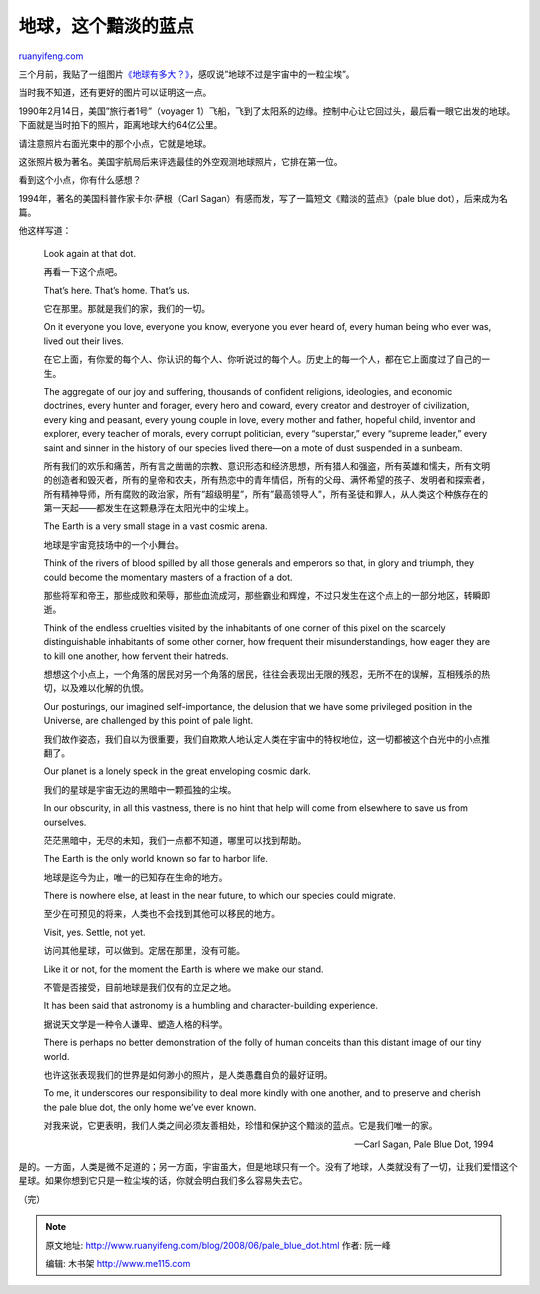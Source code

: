 .. _200806_pale_blue_dot:

地球，这个黯淡的蓝点
=======================================

`ruanyifeng.com <http://www.ruanyifeng.com/blog/2008/06/pale_blue_dot.html>`__

三个月前，我贴了一组图片\ `《地球有多大？》 <http://www.ruanyifeng.com/blog/2008/03/how_big_is_the_earth.html>`__\ ，感叹说”地球不过是宇宙中的一粒尘埃”。

当时我不知道，还有更好的图片可以证明这一点。

1990年2月14日，美国”旅行者1号”（voyager
1）飞船，飞到了太阳系的边缘。控制中心让它回过头，最后看一眼它出发的地球。下面就是当时拍下的照片，距离地球大约64亿公里。

请注意照片右面光束中的那个小点，它就是地球。

这张照片极为著名。美国宇航局后来评选最佳的外空观测地球照片，它排在第一位。

看到这个小点，你有什么感想？

1994年，著名的美国科普作家卡尔·萨根（Carl
Sagan）有感而发，写了一篇短文《黯淡的蓝点》（pale blue
dot），后来成为名篇。

他这样写道：

    Look again at that dot.

    再看一下这个点吧。

    That’s here. That’s home. That’s us.

    它在那里。那就是我们的家，我们的一切。

    On it everyone you love, everyone you know, everyone you ever heard
    of, every human being who ever was, lived out their lives.

    在它上面，有你爱的每个人、你认识的每个人、你听说过的每个人。历史上的每一个人，都在它上面度过了自己的一生。

    The aggregate of our joy and suffering, thousands of confident
    religions, ideologies, and economic doctrines, every hunter and
    forager, every hero and coward, every creator and destroyer of
    civilization, every king and peasant, every young couple in love,
    every mother and father, hopeful child, inventor and explorer, every
    teacher of morals, every corrupt politician, every “superstar,”
    every “supreme leader,” every saint and sinner in the history of our
    species lived there—on a mote of dust suspended in a sunbeam.

    所有我们的欢乐和痛苦，所有言之凿凿的宗教、意识形态和经济思想，所有猎人和强盗，所有英雄和懦夫，所有文明的创造者和毁灭者，所有的皇帝和农夫，所有热恋中的青年情侣，所有的父母、满怀希望的孩子、发明者和探索者，所有精神导师，所有腐败的政治家，所有”超级明星”，所有”最高领导人”，所有圣徒和罪人，从人类这个种族存在的第一天起——都发生在这颗悬浮在太阳光中的尘埃上。

    The Earth is a very small stage in a vast cosmic arena.

    地球是宇宙竞技场中的一个小舞台。

    Think of the rivers of blood spilled by all those generals and
    emperors so that, in glory and triumph, they could become the
    momentary masters of a fraction of a dot.

    那些将军和帝王，那些成败和荣辱，那些血流成河，那些霸业和辉煌，不过只发生在这个点上的一部分地区，转瞬即逝。

    Think of the endless cruelties visited by the inhabitants of one
    corner of this pixel on the scarcely distinguishable inhabitants of
    some other corner, how frequent their misunderstandings, how eager
    they are to kill one another, how fervent their hatreds.

    想想这个小点上，一个角落的居民对另一个角落的居民，往往会表现出无限的残忍，无所不在的误解，互相残杀的热切，以及难以化解的仇恨。

    Our posturings, our imagined self-importance, the delusion that we
    have some privileged position in the Universe, are challenged by
    this point of pale light.

    我们故作姿态，我们自以为很重要，我们自欺欺人地认定人类在宇宙中的特权地位，这一切都被这个白光中的小点推翻了。

    Our planet is a lonely speck in the great enveloping cosmic dark.

    我们的星球是宇宙无边的黑暗中一颗孤独的尘埃。

    In our obscurity, in all this vastness, there is no hint that help
    will come from elsewhere to save us from ourselves.

    茫茫黑暗中，无尽的未知，我们一点都不知道，哪里可以找到帮助。

    The Earth is the only world known so far to harbor life.

    地球是迄今为止，唯一的已知存在生命的地方。

    There is nowhere else, at least in the near future, to which our
    species could migrate.

    至少在可预见的将来，人类也不会找到其他可以移民的地方。

    Visit, yes. Settle, not yet.

    访问其他星球，可以做到。定居在那里，没有可能。

    Like it or not, for the moment the Earth is where we make our stand.

    不管是否接受，目前地球是我们仅有的立足之地。

    It has been said that astronomy is a humbling and character-building
    experience.

    据说天文学是一种令人谦卑、塑造人格的科学。

    There is perhaps no better demonstration of the folly of human
    conceits than this distant image of our tiny world.

    也许这张表现我们的世界是如何渺小的照片，是人类愚蠢自负的最好证明。

    To me, it underscores our responsibility to deal more kindly with
    one another, and to preserve and cherish the pale blue dot, the only
    home we’ve ever known.

    对我来说，它更表明，我们人类之间必须友善相处，珍惜和保护这个黯淡的蓝点。它是我们唯一的家。

    —Carl Sagan, Pale Blue Dot, 1994

是的。一方面，人类是微不足道的；另一方面，宇宙虽大，但是地球只有一个。没有了地球，人类就没有了一切，让我们爱惜这个星球。如果你想到它只是一粒尘埃的话，你就会明白我们多么容易失去它。

（完）

.. note::
    原文地址: http://www.ruanyifeng.com/blog/2008/06/pale_blue_dot.html 
    作者: 阮一峰 

    编辑: 木书架 http://www.me115.com